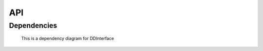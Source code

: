 API
===

.. autosummary::
    :toctree: generated
    :recursive:

	    CollectionCreator

        CollectionCreatorClass
	
        samtest

        LArWrapper

        DDInterface

        Loginator

        submit_dd_jobs

Dependencies
------------

.. figure:: ../DDInterface.jpg
       :scale: 100 %
       :alt: Dependencies

       This is a dependency diagram for DDInterface
